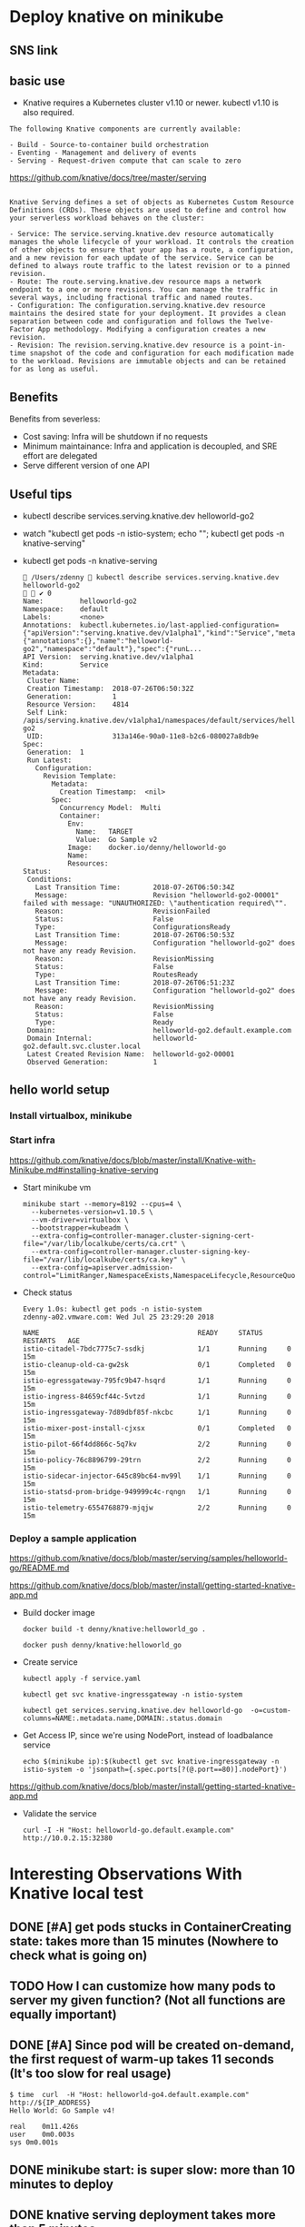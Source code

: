 #+STARTUP: overview customtime noalign logdone hidestars
#+TAGS: ARCHIVE(a) WORK(w) LIFE(l) EMACS(e) IMPORTANT(i) Difficult(d) Communication(c) RECOMMENDATE(r) Tool(t) Habit(h) noexport(n) Share (s) BLOG(b)
#+SEQ_TODO: TODO HALF ASSIGN | DONE BYPASS DELEGATE CANCELED DEFERRED
#+DRAWERS: HIDDEN CODE CONF EMAIL WEBPAGE SNIP
#+PRIORITIES: A D C
#+ARCHIVE: %s_done::** Finished Tasks
#+AUTHOR: dennyzhang.com (denny@dennyzhang.com)
#+OPTIONS: toc:2 \n:t ^:nil creator:nil d:nil
* Deploy knative on minikube
** SNS link
#+BEGIN_HTML
<a href="https://www.linkedin.com/in/dennyzhang001"><img src="https://www.dennyzhang.com/wp-content/uploads/sns/linkedin.png" alt="linkedin" /></a>
<a href="https://github.com/DennyZhang"><img src="https://www.dennyzhang.com/wp-content/uploads/sns/github.png" alt="github" /></a>
<a href="https://www.dennyzhang.com/slack" target="_blank" rel="nofollow"><img src="http://slack.dennyzhang.com/badge.svg" alt="slack"/></a>
<a href="https://github.com/DennyZhang"><img align="right" width="200" height="183" src="https://www.dennyzhang.com/wp-content/uploads/denny/watermark/github.png" /></a>
#+END_HTML
** basic use
- Knative requires a Kubernetes cluster v1.10 or newer. kubectl v1.10 is also required.

#+BEGIN_EXAMPLE
The following Knative components are currently available:

- Build - Source-to-container build orchestration
- Eventing - Management and delivery of events
- Serving - Request-driven compute that can scale to zero
#+END_EXAMPLE

https://github.com/knative/docs/tree/master/serving
#+BEGIN_EXAMPLE

Knative Serving defines a set of objects as Kubernetes Custom Resource Definitions (CRDs). These objects are used to define and control how your serverless workload behaves on the cluster:

- Service: The service.serving.knative.dev resource automatically manages the whole lifecycle of your workload. It controls the creation of other objects to ensure that your app has a route, a configuration, and a new revision for each update of the service. Service can be defined to always route traffic to the latest revision or to a pinned revision.
- Route: The route.serving.knative.dev resource maps a network endpoint to a one or more revisions. You can manage the traffic in several ways, including fractional traffic and named routes.
- Configuration: The configuration.serving.knative.dev resource maintains the desired state for your deployment. It provides a clean separation between code and configuration and follows the Twelve-Factor App methodology. Modifying a configuration creates a new revision.
- Revision: The revision.serving.knative.dev resource is a point-in-time snapshot of the code and configuration for each modification made to the workload. Revisions are immutable objects and can be retained for as long as useful.
#+END_EXAMPLE
** Benefits
Benefits from severless:
- Cost saving: Infra will be shutdown if no requests
- Minimum maintainance: Infra and application is decoupled, and SRE effort are delegated
- Serve different version of one API
** Useful tips
- kubectl describe services.serving.knative.dev helloworld-go2

- watch "kubectl get pods -n istio-system; echo "\n"; kubectl get pods -n knative-serving"

- kubectl get pods -n knative-serving

 #+BEGIN_EXAMPLE
 /Users/zdenny  kubectl describe services.serving.knative.dev helloworld-go2                                                                          ✔ 0
Name:         helloworld-go2
Namespace:    default
Labels:       <none>
Annotations:  kubectl.kubernetes.io/last-applied-configuration={"apiVersion":"serving.knative.dev/v1alpha1","kind":"Service","metadata":{"annotations":{},"name":"helloworld-go2","namespace":"default"},"spec":{"runL...
API Version:  serving.knative.dev/v1alpha1
Kind:         Service
Metadata:
 Cluster Name:
 Creation Timestamp:  2018-07-26T06:50:32Z
 Generation:          1
 Resource Version:    4814
 Self Link:           /apis/serving.knative.dev/v1alpha1/namespaces/default/services/helloworld-go2
 UID:                 313a146e-90a0-11e8-b2c6-080027a8db9e
Spec:
 Generation:  1
 Run Latest:
   Configuration:
     Revision Template:
       Metadata:
         Creation Timestamp:  <nil>
       Spec:
         Concurrency Model:  Multi
         Container:
           Env:
             Name:   TARGET
             Value:  Go Sample v2
           Image:    docker.io/denny/helloworld-go
           Name:
           Resources:
Status:
 Conditions:
   Last Transition Time:        2018-07-26T06:50:34Z
   Message:                     Revision "helloworld-go2-00001" failed with message: "UNAUTHORIZED: \"authentication required\"".
   Reason:                      RevisionFailed
   Status:                      False
   Type:                        ConfigurationsReady
   Last Transition Time:        2018-07-26T06:50:53Z
   Message:                     Configuration "helloworld-go2" does not have any ready Revision.
   Reason:                      RevisionMissing
   Status:                      False
   Type:                        RoutesReady
   Last Transition Time:        2018-07-26T06:51:23Z
   Message:                     Configuration "helloworld-go2" does not have any ready Revision.
   Reason:                      RevisionMissing
   Status:                      False
   Type:                        Ready
 Domain:                        helloworld-go2.default.example.com
 Domain Internal:               helloworld-go2.default.svc.cluster.local
 Latest Created Revision Name:  helloworld-go2-00001
 Observed Generation:           1
 #+END_EXAMPLE
** hello world setup
*** Install virtualbox, minikube
*** Start infra
https://github.com/knative/docs/blob/master/install/Knative-with-Minikube.md#installing-knative-serving

- Start minikube vm
 #+BEGIN_EXAMPLE
minikube start --memory=8192 --cpus=4 \
  --kubernetes-version=v1.10.5 \
  --vm-driver=virtualbox \
  --bootstrapper=kubeadm \
  --extra-config=controller-manager.cluster-signing-cert-file="/var/lib/localkube/certs/ca.crt" \
  --extra-config=controller-manager.cluster-signing-key-file="/var/lib/localkube/certs/ca.key" \
  --extra-config=apiserver.admission-control="LimitRanger,NamespaceExists,NamespaceLifecycle,ResourceQuota,ServiceAccount,DefaultStorageClass,MutatingAdmissionWebhook"
 #+END_EXAMPLE

- Check status
 #+BEGIN_EXAMPLE
Every 1.0s: kubectl get pods -n istio-system                                                                                                          zdenny-a02.vmware.com: Wed Jul 25 23:29:20 2018

NAME                                       READY     STATUS      RESTARTS   AGE
istio-citadel-7bdc7775c7-ssdkj             1/1       Running     0          15m
istio-cleanup-old-ca-gw2sk                 0/1       Completed   0          15m
istio-egressgateway-795fc9b47-hsqrd        1/1       Running     0          15m
istio-ingress-84659cf44c-5vtzd             1/1       Running     0          15m
istio-ingressgateway-7d89dbf85f-nkcbc      1/1       Running     0          15m
istio-mixer-post-install-cjxsx             0/1       Completed   0          15m
istio-pilot-66f4dd866c-5q7kv               2/2       Running     0          15m
istio-policy-76c8896799-29trn              2/2       Running     0          15m
istio-sidecar-injector-645c89bc64-mv99l    1/1       Running     0          15m
istio-statsd-prom-bridge-949999c4c-rqngn   1/1       Running     0          15m
istio-telemetry-6554768879-mjqjw           2/2       Running     0          15m
 #+END_EXAMPLE
*** Deploy a sample application
https://github.com/knative/docs/blob/master/serving/samples/helloworld-go/README.md

https://github.com/knative/docs/blob/master/install/getting-started-knative-app.md

- Build docker image
 #+BEGIN_EXAMPLE
docker build -t denny/knative:helloworld_go .

docker push denny/knative:helloworld_go
 #+END_EXAMPLE

- Create service
 #+BEGIN_EXAMPLE
kubectl apply -f service.yaml

kubectl get svc knative-ingressgateway -n istio-system

kubectl get services.serving.knative.dev helloworld-go  -o=custom-columns=NAME:.metadata.name,DOMAIN:.status.domain
 #+END_EXAMPLE

- Get Access IP, since we're using NodePort, instead of loadbalance service

 #+BEGIN_EXAMPLE
echo $(minikube ip):$(kubectl get svc knative-ingressgateway -n istio-system -o 'jsonpath={.spec.ports[?(@.port==80)].nodePort}')
 #+END_EXAMPLE

https://github.com/knative/docs/blob/master/install/getting-started-knative-app.md

- Validate the service
 #+BEGIN_EXAMPLE
curl -I -H "Host: helloworld-go.default.example.com" http://10.0.2.15:32380
 #+END_EXAMPLE

* Interesting Observations With Knative local test
** DONE [#A] get pods stucks in ContainerCreating state: takes more than 15 minutes (Nowhere to check what is going on)
   CLOSED: [2018-07-25 Wed 23:35]
** TODO How I can customize how many pods to server my given function? (Not all functions are equally important)
** DONE [#A] Since pod will be created on-demand, the first request of warm-up takes 11 seconds (It's too slow for real usage)
   CLOSED: [2018-07-27 Fri 09:38]
#+BEGIN_EXAMPLE
$ time  curl  -H "Host: helloworld-go4.default.example.com" http://${IP_ADDRESS}
Hello World: Go Sample v4!

real	0m11.426s
user	0m0.003s
sys	0m0.001s
#+END_EXAMPLE
** DONE minikube start: is super slow: more than 10 minutes to deploy
   CLOSED: [2018-07-25 Wed 23:36]
** DONE knative serving deployment takes more than 5 minutes
   CLOSED: [2018-07-25 Wed 23:35]
** DONE Istio yaml and Knative Serving yaml files are super long: 3K-16.7K lines
   CLOSED: [2018-07-27 Fri 09:54]
https://github.com/knative/docs/blob/master/install/Knative-with-Minikube.md#installing-istio

https://github.com/knative/docs/blob/master/install/Knative-with-Minikube.md#installing-knative-serving
** #  --8<-------------------------- separator ------------------------>8-- :noexport:
** TODO How Knative build works?
https://github.com/knative/build
https://medium.com/@pczarkowski/introduction-to-knative-b93a0b9aeeef
** TODO [#A] How to avoid build docker image manually: source-to-container :IMPORTANT:
** TODO Example: use lambda to get logs: https://github.com/knative/docs/tree/master/serving/samples/telemetry-go
** TODO [#A] How many CRD knative uses, and what we can learn from them? :IMPORTANT:
- route, revisions, configurations, gateway
** TODO How knative run CRD controller in HA way
** #  --8<-------------------------- separator ------------------------>8-- :noexport:
** TODO Why we need to label the default namespace? 
https://github.com/knative/docs/blob/master/install/Knative-with-GKE.md
#+BEGIN_EXAMPLE
kubectl label namespace default istio-injection=enabled
#+END_EXAMPLE
** TODO app stucks in PodInitializing for quite a while
helloworld-go3-00001-autoscaler-69487d9986-bwcqs

kubectl get pods -n knative-serving

 #+BEGIN_EXAMPLE
Every 2.0s: kubectl get pods -n knative-serving                                                                                                      zdenny-a02.vmware.com: Wed Jul 25 23:59:55 2018

NAME                                               READY     STATUS            RESTARTS   AGE
activator-5f78d674df-q2xkv                         2/2       Running           0          29m
autoscaler-5787568ff8-7558j                        2/2       Running           0          29m
controller-c8dd5d467-wvt7h                         1/1       Running           0          29m
helloworld-go3-00001-autoscaler-69487d9986-bwcqs   0/2       PodInitializing   0          4m
webhook-78f58769cb-mmdqj                           1/1       Running           0          29m
 #+END_EXAMPLE

 #+BEGIN_EXAMPLE
$  curl  -H "Host: helloworld-go4.default.example.com" http://${IP_ADDRESS}
Hello World: Go Sample v4!
 #+END_EXAMPLE
** TODO Hard to Trouble: When it's not working, no idea how to debug
** TODO After recreating app, the domain field will disappear
** TODO Try more serving functions and examples
https://github.com/knative/docs/tree/master/serving/samples
** TODO How to scale knative pod instances
** #  --8<-------------------------- separator ------------------------>8-- :noexport:
** More Resources
https://github.com/knative/docs/blob/master/install/README.md

#+BEGIN_HTML
<a href="https://www.dennyzhang.com"><img align="right" width="201" height="268" src="https://raw.githubusercontent.com/USDevOps/mywechat-slack-group/master/images/denny_201706.png"></a>

<a href="https://www.dennyzhang.com"><img align="right" src="https://raw.githubusercontent.com/USDevOps/mywechat-slack-group/master/images/dns_small.png"></a>
#+END_HTML
